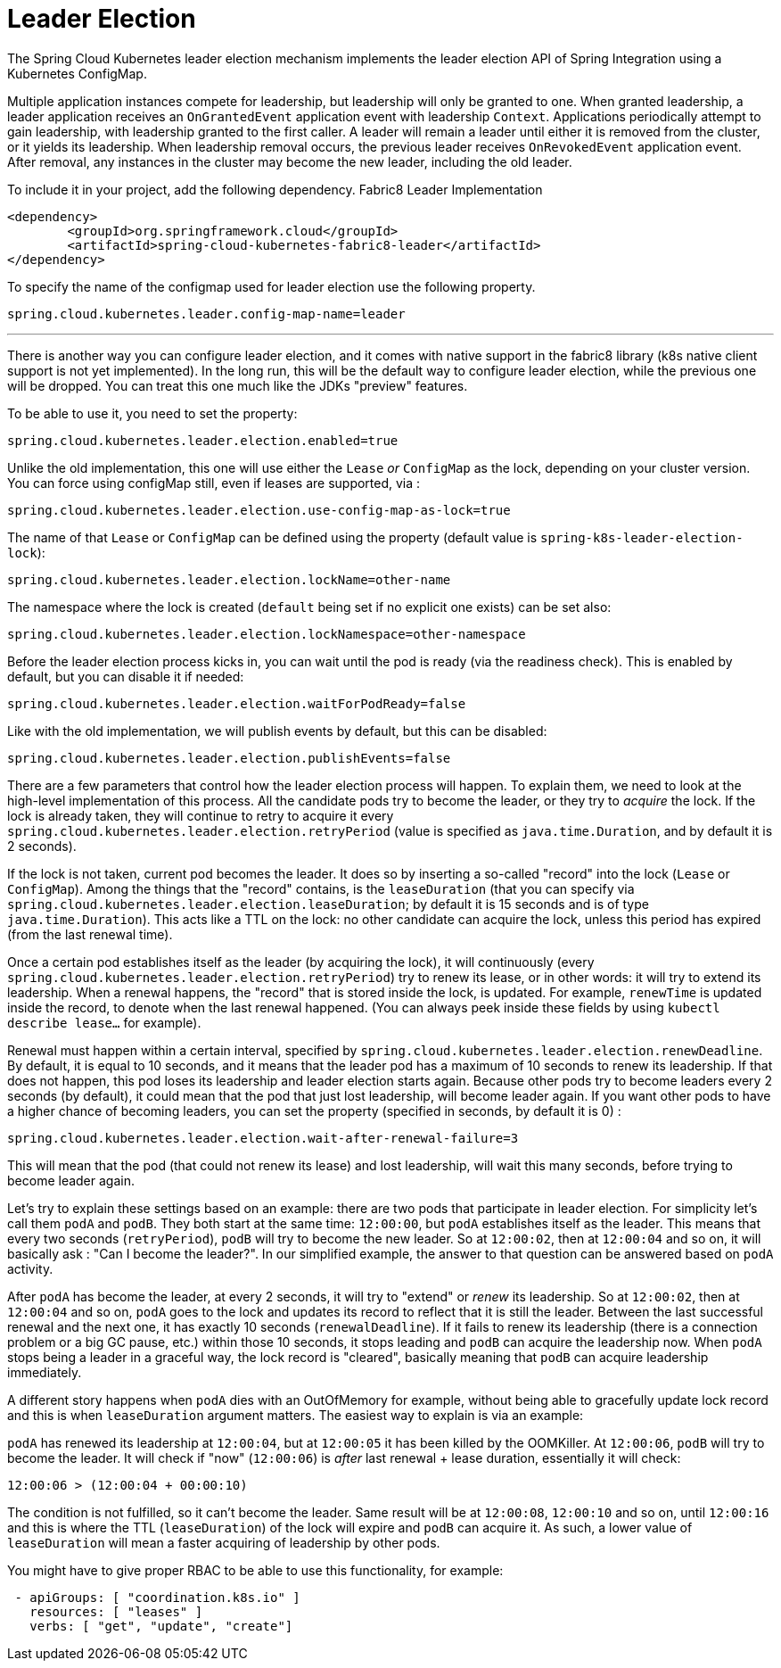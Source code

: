 [[leader-election]]
= Leader Election

The Spring Cloud Kubernetes leader election mechanism implements the leader election API of Spring Integration using a Kubernetes ConfigMap.

Multiple application instances compete for leadership, but leadership will only be granted to one.
When granted leadership, a leader application receives an `OnGrantedEvent` application event with leadership `Context`.
Applications periodically attempt to gain leadership, with leadership granted to the first caller.
A leader will remain a leader until either it is removed from the cluster, or it yields its leadership.
When leadership removal occurs, the previous leader receives `OnRevokedEvent` application event.
After removal, any instances in the cluster may become the new leader, including the old leader.

To include it in your project, add the following dependency.
Fabric8 Leader Implementation
[source,xml]
----
<dependency>
	<groupId>org.springframework.cloud</groupId>
	<artifactId>spring-cloud-kubernetes-fabric8-leader</artifactId>
</dependency>
----

To specify the name of the configmap used for leader election use the following property.
[source,properties]
----
spring.cloud.kubernetes.leader.config-map-name=leader
----

'''

There is another way you can configure leader election, and it comes with native support in the fabric8 library (k8s native client support is not yet implemented). In the long run, this will be the default way to configure leader election, while the previous one will be dropped. You can treat this one much like the JDKs "preview" features.

To be able to use it, you need to set the property:

[source]
----
spring.cloud.kubernetes.leader.election.enabled=true
----

Unlike the old implementation, this one will use either the `Lease` _or_ `ConfigMap` as the lock, depending on your cluster version. You can force using configMap still, even if leases are supported, via :

[source]
----
spring.cloud.kubernetes.leader.election.use-config-map-as-lock=true
----

The name of that `Lease` or `ConfigMap` can be defined using the property (default value is `spring-k8s-leader-election-lock`):

[source]
----
spring.cloud.kubernetes.leader.election.lockName=other-name
----

The namespace where the lock is created (`default` being set if no explicit one exists) can be set also:

[source]
----
spring.cloud.kubernetes.leader.election.lockNamespace=other-namespace
----

Before the leader election process kicks in, you can wait until the pod is ready (via the readiness check). This is enabled by default, but you can disable it if needed:

[source]
----
spring.cloud.kubernetes.leader.election.waitForPodReady=false
----

Like with the old implementation, we will publish events by default, but this can be disabled:

[source]
----
spring.cloud.kubernetes.leader.election.publishEvents=false
----

There are a few parameters that control how the leader election process will happen. To explain them, we need to look at the high-level implementation of this process. All the candidate pods try to become the leader, or they try to _acquire_ the lock. If the lock is already taken, they will continue to retry to acquire it every `spring.cloud.kubernetes.leader.election.retryPeriod` (value is specified as `java.time.Duration`, and by default it is 2 seconds).

If the lock is not taken, current pod becomes the leader. It does so by inserting a so-called "record" into the lock (`Lease` or `ConfigMap`). Among the things that the "record" contains, is the `leaseDuration` (that you can specify via `spring.cloud.kubernetes.leader.election.leaseDuration`; by default it is 15 seconds and is of type `java.time.Duration`). This acts like a TTL on the lock: no other candidate can acquire the lock, unless this period has expired (from the last renewal time).

Once a certain pod establishes itself as the leader (by acquiring the lock), it will continuously (every `spring.cloud.kubernetes.leader.election.retryPeriod`) try to renew its lease, or in other words: it will try to extend its leadership. When a renewal happens, the "record" that is stored inside the lock, is updated. For example, `renewTime` is updated inside the record, to denote when the last renewal happened. (You can always peek inside these fields by using `kubectl describe lease...` for example).

Renewal must happen within a certain interval, specified by `spring.cloud.kubernetes.leader.election.renewDeadline`. By default, it is equal to 10 seconds, and it means that the leader pod has a maximum of 10 seconds to renew its leadership. If that does not happen, this pod loses its leadership and leader election starts again. Because other pods try to become leaders every 2 seconds (by default), it could mean that the pod that just lost leadership, will become leader again. If you want other pods to have a higher chance of becoming leaders, you can set the property (specified in seconds, by default it is 0) :

[source]
----
spring.cloud.kubernetes.leader.election.wait-after-renewal-failure=3
----

This will mean that the pod (that could not renew its lease) and lost leadership, will wait this many seconds, before trying to become leader again.

Let's try to explain these settings based on an example: there are two pods that participate in leader election. For simplicity let's call them `podA` and `podB`. They both start at the same time: `12:00:00`, but `podA` establishes itself as the leader. This means that every two seconds (`retryPeriod`), `podB` will try to become the new leader. So at `12:00:02`, then at `12:00:04` and so on, it will basically ask : "Can I become the leader?". In our simplified example, the answer to that question can be answered based on `podA` activity.

After `podA` has become the leader, at every 2 seconds, it will try to "extend" or _renew_ its leadership. So at `12:00:02`, then at `12:00:04` and so on, `podA` goes to the lock and updates its record to reflect that it is still the leader. Between the last successful renewal and the next one, it has exactly 10 seconds (`renewalDeadline`). If it fails to renew its leadership (there is a connection problem or a big GC pause, etc.) within those 10 seconds, it stops leading and `podB` can acquire the leadership now. When `podA` stops being a leader in a graceful way, the lock record is "cleared", basically meaning that `podB` can acquire leadership immediately.

A different story happens when `podA` dies with an OutOfMemory for example, without being able to gracefully update lock record and this is when `leaseDuration` argument matters. The easiest way to explain is via an example:

`podA` has renewed its leadership at `12:00:04`, but at `12:00:05` it has been killed by the OOMKiller. At `12:00:06`, `podB` will try to become the leader. It will check if "now" (`12:00:06`) is _after_ last renewal + lease duration, essentially it will check:

[source]
----
12:00:06 > (12:00:04 + 00:00:10)
----

The condition is not fulfilled, so it can't become the leader. Same result will be at `12:00:08`, `12:00:10` and so on, until `12:00:16` and this is where the TTL (`leaseDuration`) of the lock will expire and `podB` can acquire it. As such, a lower value of `leaseDuration` will mean a faster acquiring of leadership by other pods.

You might have to give proper RBAC to be able to use this functionality, for example:

[source]
----
 - apiGroups: [ "coordination.k8s.io" ]
   resources: [ "leases" ]
   verbs: [ "get", "update", "create"]
----





